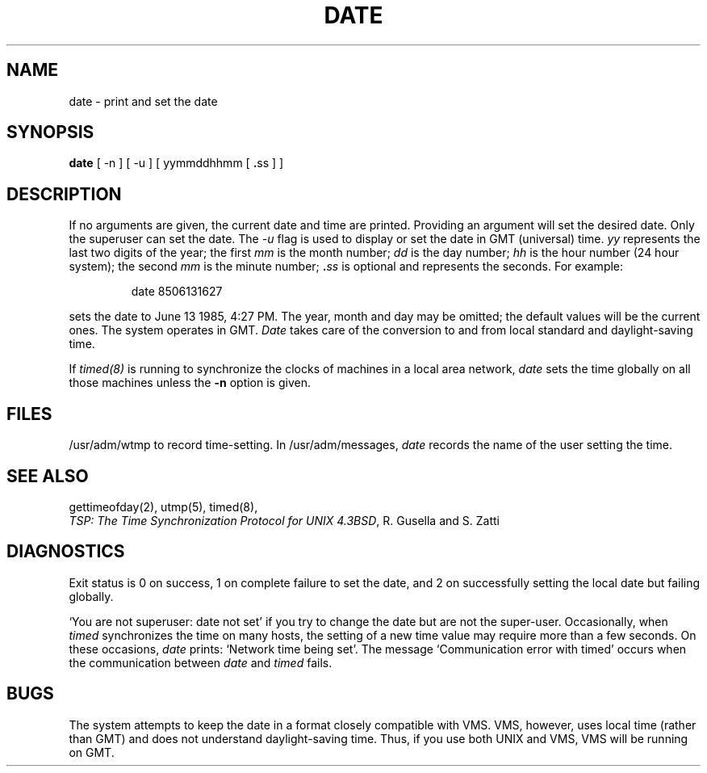.\" Copyright (c) 1980 Regents of the University of California.
.\" All rights reserved.  The Berkeley software License Agreement
.\" specifies the terms and conditions for redistribution.
.\"
.\"	@(#)date.1	6.4 (Berkeley) 05/18/86
.\"
.TH DATE 1 ""
.UC 4
.SH NAME
date \- print and set the date
.SH SYNOPSIS
.B date
.RB "[ -n ] [ -u ] [ yymmddhhmm [ " . "ss ] ]"
.SH DESCRIPTION
If no arguments are given, the current date and time are printed.
Providing an argument will set the desired date.
Only the superuser can set the date.
The
.I -u
flag is used to display or set the date in GMT (universal) time.
.I yy
represents the last two digits of the year;
the first
.I mm
is the month number;
.I dd
is the day number;
.I hh
is the hour number (24 hour system);
the second
.I mm
is the minute number;
.BI . ss
is optional and represents the seconds.
For example:
.IP
date 8506131627
.PP
sets the date to June 13 1985, 4:27 PM.
The year, month and day may be omitted; the default
values will be the current ones.
The system operates in GMT.
.I Date
takes care of the conversion to and from
local standard and daylight-saving time.
.PP
If 
.I timed(8)
is running to synchronize the clocks of machines in a local
area network, \fIdate\fP sets the time globally on all those
machines unless the
.B \-n
option is given.
.SH FILES
/usr/adm/wtmp to record time-setting.
In /usr/adm/messages, \fIdate\fP records the name of the user
setting the time.
.SH SEE ALSO
gettimeofday(2), utmp(5), timed(8),
.br
\fITSP: The Time Synchronization Protocol for UNIX 4.3BSD\fP, 
R. Gusella and S. Zatti
.SH DIAGNOSTICS
Exit status is 0 on success, 1 on complete failure to set the date,
and 2 on successfully setting the local date but failing globally.
.PP
`You are not superuser: date not set' if you try to change the date
but are not the super-user.
Occasionally, when \fItimed\fP synchronizes the time on many hosts, 
the setting of a new time value may require more than a few seconds.
On these occasions, \fIdate\fP prints: `Network time being set'.
The message `Communication error with timed' occurs when the communication
between \fIdate\fP and \fItimed\fP fails.
.SH BUGS
The system attempts to keep the date in a format closely compatible
with VMS.  VMS, however, uses local time (rather than GMT) and does
not understand daylight-saving time.  Thus, if you use both UNIX
and VMS, VMS will be running on GMT.
